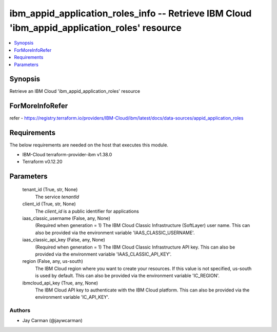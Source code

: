 
ibm_appid_application_roles_info -- Retrieve IBM Cloud 'ibm_appid_application_roles' resource
=============================================================================================

.. contents::
   :local:
   :depth: 1


Synopsis
--------

Retrieve an IBM Cloud 'ibm_appid_application_roles' resource


ForMoreInfoRefer
----------------
refer - https://registry.terraform.io/providers/IBM-Cloud/ibm/latest/docs/data-sources/appid_application_roles

Requirements
------------
The below requirements are needed on the host that executes this module.

- IBM-Cloud terraform-provider-ibm v1.38.0
- Terraform v0.12.20



Parameters
----------

  tenant_id (True, str, None)
    The service `tenantId`


  client_id (True, str, None)
    The `client_id` is a public identifier for applications


  iaas_classic_username (False, any, None)
    (Required when generation = 1) The IBM Cloud Classic Infrastructure (SoftLayer) user name. This can also be provided via the environment variable 'IAAS_CLASSIC_USERNAME'.


  iaas_classic_api_key (False, any, None)
    (Required when generation = 1) The IBM Cloud Classic Infrastructure API key. This can also be provided via the environment variable 'IAAS_CLASSIC_API_KEY'.


  region (False, any, us-south)
    The IBM Cloud region where you want to create your resources. If this value is not specified, us-south is used by default. This can also be provided via the environment variable 'IC_REGION'.


  ibmcloud_api_key (True, any, None)
    The IBM Cloud API key to authenticate with the IBM Cloud platform. This can also be provided via the environment variable 'IC_API_KEY'.













Authors
~~~~~~~

- Jay Carman (@jaywcarman)
